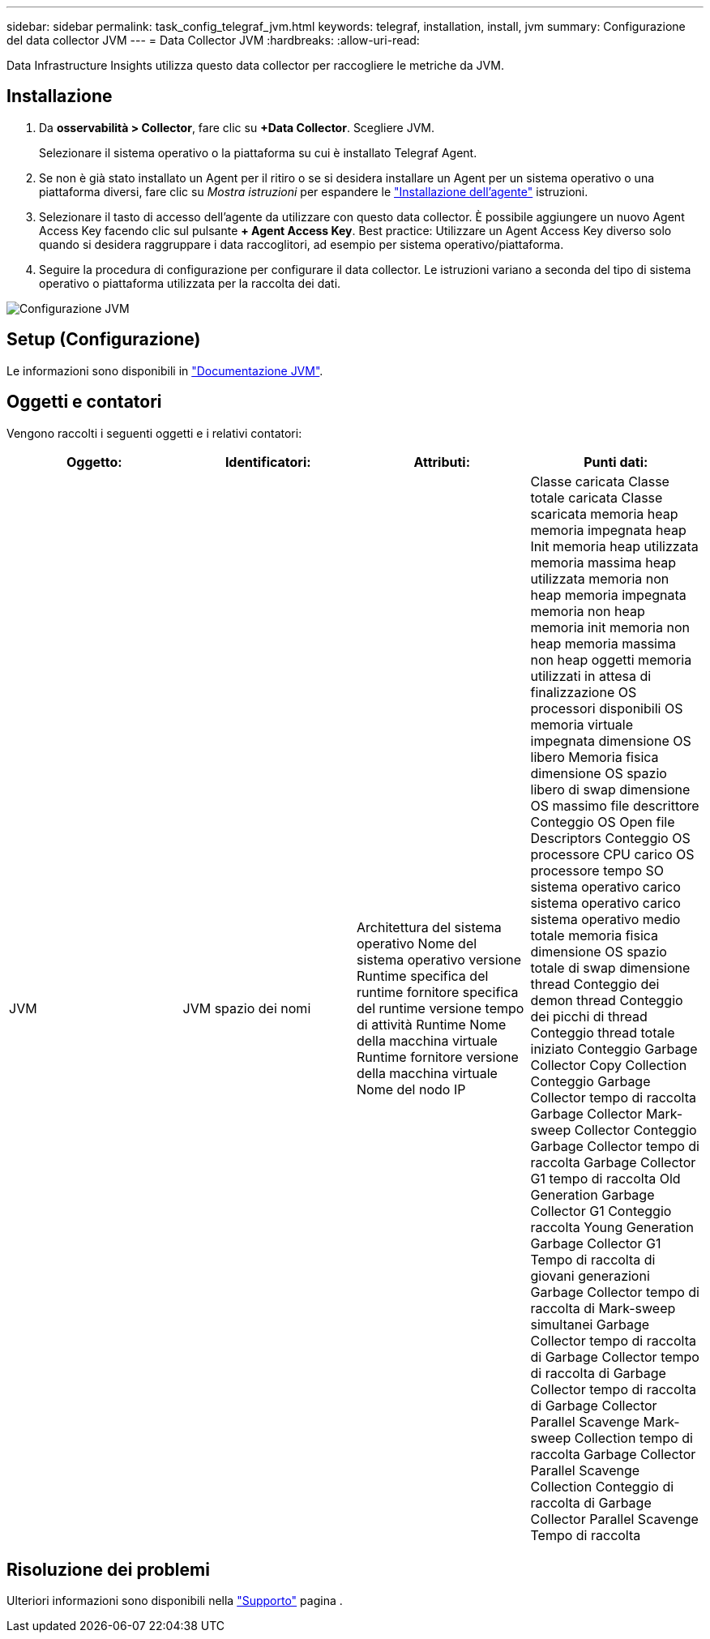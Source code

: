 ---
sidebar: sidebar 
permalink: task_config_telegraf_jvm.html 
keywords: telegraf, installation, install, jvm 
summary: Configurazione del data collector JVM 
---
= Data Collector JVM
:hardbreaks:
:allow-uri-read: 


[role="lead"]
Data Infrastructure Insights utilizza questo data collector per raccogliere le metriche da JVM.



== Installazione

. Da *osservabilità > Collector*, fare clic su *+Data Collector*. Scegliere JVM.
+
Selezionare il sistema operativo o la piattaforma su cui è installato Telegraf Agent.

. Se non è già stato installato un Agent per il ritiro o se si desidera installare un Agent per un sistema operativo o una piattaforma diversi, fare clic su _Mostra istruzioni_ per espandere le link:task_config_telegraf_agent.html["Installazione dell'agente"] istruzioni.
. Selezionare il tasto di accesso dell'agente da utilizzare con questo data collector. È possibile aggiungere un nuovo Agent Access Key facendo clic sul pulsante *+ Agent Access Key*. Best practice: Utilizzare un Agent Access Key diverso solo quando si desidera raggruppare i data raccoglitori, ad esempio per sistema operativo/piattaforma.
. Seguire la procedura di configurazione per configurare il data collector. Le istruzioni variano a seconda del tipo di sistema operativo o piattaforma utilizzata per la raccolta dei dati.


image:JVMDCConfigLinux.png["Configurazione JVM"]



== Setup (Configurazione)

Le informazioni sono disponibili in link:https://docs.oracle.com/javase/specs/jvms/se12/html/index.html["Documentazione JVM"].



== Oggetti e contatori

Vengono raccolti i seguenti oggetti e i relativi contatori:

[cols="<.<,<.<,<.<,<.<"]
|===
| Oggetto: | Identificatori: | Attributi: | Punti dati: 


| JVM | JVM spazio dei nomi | Architettura del sistema operativo Nome del sistema operativo versione Runtime specifica del runtime fornitore specifica del runtime versione tempo di attività Runtime Nome della macchina virtuale Runtime fornitore versione della macchina virtuale Nome del nodo IP | Classe caricata Classe totale caricata Classe scaricata memoria heap memoria impegnata heap Init memoria heap utilizzata memoria massima heap utilizzata memoria non heap memoria impegnata memoria non heap memoria init memoria non heap memoria massima non heap oggetti memoria utilizzati in attesa di finalizzazione OS processori disponibili OS memoria virtuale impegnata dimensione OS libero Memoria fisica dimensione OS spazio libero di swap dimensione OS massimo file descrittore Conteggio OS Open file Descriptors Conteggio OS processore CPU carico OS processore tempo SO sistema operativo carico sistema operativo carico sistema operativo medio totale memoria fisica dimensione OS spazio totale di swap dimensione thread Conteggio dei demon thread Conteggio dei picchi di thread Conteggio thread totale iniziato Conteggio Garbage Collector Copy Collection Conteggio Garbage Collector tempo di raccolta Garbage Collector Mark-sweep Collector Conteggio Garbage Collector tempo di raccolta Garbage Collector G1 tempo di raccolta Old Generation Garbage Collector G1 Conteggio raccolta Young Generation Garbage Collector G1 Tempo di raccolta di giovani generazioni Garbage Collector tempo di raccolta di Mark-sweep simultanei Garbage Collector tempo di raccolta di Garbage Collector tempo di raccolta di Garbage Collector tempo di raccolta di Garbage Collector Parallel Scavenge Mark-sweep Collection tempo di raccolta Garbage Collector Parallel Scavenge Collection Conteggio di raccolta di Garbage Collector Parallel Scavenge Tempo di raccolta 
|===


== Risoluzione dei problemi

Ulteriori informazioni sono disponibili nella link:concept_requesting_support.html["Supporto"] pagina .
